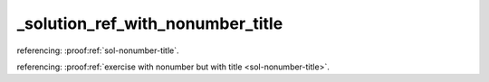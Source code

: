 _solution_ref_with_nonumber_title
=================================


referencing: :proof:ref:`sol-nonumber-title`.

referencing: :proof:ref:`exercise with nonumber but with title <sol-nonumber-title>`.
